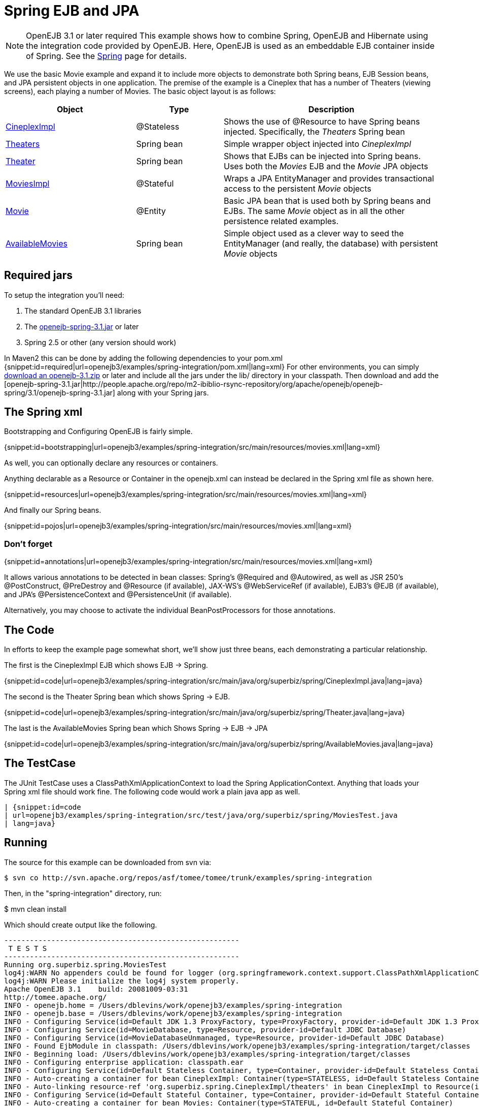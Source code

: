 = Spring EJB and JPA
:properties-table-layout: cols="3a,2a,5a",options="header"

NOTE: OpenEJB 3.1 or later required
This example shows how to combine Spring, OpenEJB and Hibernate using the integration code provided by OpenEJB.
Here, OpenEJB is used as an embeddable EJB container inside of Spring.
See the xref:spring.adoc[Spring]  page for details.

We use the basic Movie example and expand it to include more objects to demonstrate both Spring beans, EJB Session beans, and JPA persistent objects in one application.
The premise of the example is a Cineplex that has a number of Theaters (viewing screens), each playing a number of Movies.
The basic object layout is as follows:
[{properties-table-layout}]
|===

|Object
|Type
|Description


|link:http://svn.apache.org/repos/asf/tomee/tomee/trunk/examples/spring-integration/src/main/java/org/superbiz/spring/CineplexImpl.java[CineplexImpl]
|@Stateless
|Shows the use of @Resource to have Spring beans injected.
Specifically, the _Theaters_ Spring bean


|link:http://svn.apache.org/repos/asf/tomee/tomee/trunk/examples/spring-integration/src/main/java/org/superbiz/spring/Theaters.java[Theaters]
|Spring bean
|Simple wrapper object injected into _CineplexImpl_


|link:http://svn.apache.org/repos/asf/tomee/tomee/trunk/examples/spring-integration/src/main/java/org/superbiz/spring/Theater.java[Theater]
|Spring bean
|Shows that EJBs can be injected into Spring beans.  Uses
both the _Movies_ EJB and the _Movie_ JPA objects


|link:http://svn.apache.org/repos/asf/tomee/tomee/trunk/examples/spring-integration/src/main/java/org/superbiz/spring/MoviesImpl.java[MoviesImpl]
|@Stateful
|Wraps a JPA EntityManager and provides transactional access
to the persistent _Movie_ objects


|link:http://svn.apache.org/repos/asf/tomee/tomee/trunk/examples/spring-integration/src/main/java/org/superbiz/spring/Movie.java[Movie]
|@Entity
|Basic JPA bean that is used both by Spring beans and EJBs.
The same _Movie_ object as in all the other persistence related examples.


|link:http://svn.apache.org/repos/asf/tomee/tomee/trunk/examples/spring-integration/src/main/java/org/superbiz/spring/AvailableMovies.java[AvailableMovies]
|Spring bean
|Simple object used as a clever way to seed the
EntityManager (and really, the database) with persistent _Movie_ objects
|===




== Required jars

To setup the integration you'll need:

. The standard OpenEJB 3.1 libraries
. The https://repository.apache.org/content/groups/public/org/apache/openejb/openejb-spring/3.1.2/openejb-spring-3.1.2.jar[openejb-spring-3.1.jar]  or later
. Spring 2.5 or other (any version should work)

In Maven2 this can be done by adding the following dependencies to your pom.xml {snippet:id=required|url=openejb3/examples/spring-integration/pom.xml|lang=xml} For other environments, you can simply xref:downloads.adoc[download an openejb-3.1.zip]  or later and include all the jars under the lib/ directory in your classpath.
Then download and add the [openejb-spring-3.1.jar|http://people.apache.org/repo/m2-ibiblio-rsync-repository/org/apache/openejb/openejb-spring/3.1/openejb-spring-3.1.jar]  along with your Spring jars.



== The Spring xml

Bootstrapping and Configuring OpenEJB is fairly simple.

{snippet:id=bootstrapping|url=openejb3/examples/spring-integration/src/main/resources/movies.xml|lang=xml}

As well, you can optionally declare any resources or containers.

Anything declarable as a Resource or Container in the openejb.xml can instead be declared in the Spring xml file as shown here.

{snippet:id=resources|url=openejb3/examples/spring-integration/src/main/resources/movies.xml|lang=xml}

And finally our Spring beans.

{snippet:id=pojos|url=openejb3/examples/spring-integration/src/main/resources/movies.xml|lang=xml}

=== Don't forget

{snippet:id=annotations|url=openejb3/examples/spring-integration/src/main/resources/movies.xml|lang=xml}

It allows various annotations to be detected in bean classes: Spring's @Required and @Autowired, as well as JSR 250's @PostConstruct, @PreDestroy and @Resource (if available), JAX-WS's @WebServiceRef (if available), EJB3's @EJB (if available), and JPA's @PersistenceContext and @PersistenceUnit (if available).

Alternatively, you may choose to activate the individual BeanPostProcessors for those annotations.



== The Code

In efforts to keep the example page somewhat short, we'll show just three beans, each demonstrating a particular relationship.

The first is the CineplexImpl EJB which shows EJB \-> Spring.

{snippet:id=code|url=openejb3/examples/spring-integration/src/main/java/org/superbiz/spring/CineplexImpl.java|lang=java}

The second is the Theater Spring bean which shows Spring \-> EJB.

{snippet:id=code|url=openejb3/examples/spring-integration/src/main/java/org/superbiz/spring/Theater.java|lang=java}

The last is the AvailableMovies Spring bean which Shows Spring \-> EJB \-> JPA

{snippet:id=code|url=openejb3/examples/spring-integration/src/main/java/org/superbiz/spring/AvailableMovies.java|lang=java}



== The TestCase

The JUnit TestCase uses a ClassPathXmlApplicationContext to load the Spring ApplicationContext.
Anything that loads your Spring xml file should work fine.
The following code would work a plain java app as well.

----
| {snippet:id=code
| url=openejb3/examples/spring-integration/src/test/java/org/superbiz/spring/MoviesTest.java
| lang=java}
----



== Running

The source for this example can be downloaded from svn via:

----
$ svn co http://svn.apache.org/repos/asf/tomee/tomee/trunk/examples/spring-integration
----

Then, in the "spring-integration" directory, run:

$ mvn clean install

Which should create output like the following.

....
-------------------------------------------------------
 T E S T S
-------------------------------------------------------
Running org.superbiz.spring.MoviesTest
log4j:WARN No appenders could be found for logger (org.springframework.context.support.ClassPathXmlApplicationContext).
log4j:WARN Please initialize the log4j system properly.
Apache OpenEJB 3.1    build: 20081009-03:31
http://tomee.apache.org/
INFO - openejb.home = /Users/dblevins/work/openejb3/examples/spring-integration
INFO - openejb.base = /Users/dblevins/work/openejb3/examples/spring-integration
INFO - Configuring Service(id=Default JDK 1.3 ProxyFactory, type=ProxyFactory, provider-id=Default JDK 1.3 ProxyFactory)
INFO - Configuring Service(id=MovieDatabase, type=Resource, provider-id=Default JDBC Database)
INFO - Configuring Service(id=MovieDatabaseUnmanaged, type=Resource, provider-id=Default JDBC Database)
INFO - Found EjbModule in classpath: /Users/dblevins/work/openejb3/examples/spring-integration/target/classes
INFO - Beginning load: /Users/dblevins/work/openejb3/examples/spring-integration/target/classes
INFO - Configuring enterprise application: classpath.ear
INFO - Configuring Service(id=Default Stateless Container, type=Container, provider-id=Default Stateless Container)
INFO - Auto-creating a container for bean CineplexImpl: Container(type=STATELESS, id=Default Stateless Container)
INFO - Auto-linking resource-ref 'org.superbiz.spring.CineplexImpl/theaters' in bean CineplexImpl to Resource(id=theaters)
INFO - Configuring Service(id=Default Stateful Container, type=Container, provider-id=Default Stateful Container)
INFO - Auto-creating a container for bean Movies: Container(type=STATEFUL, id=Default Stateful Container)
INFO - Configuring PersistenceUnit(name=movie-unit, provider=org.hibernate.ejb.HibernatePersistence)
INFO - Enterprise application "classpath.ear" loaded.
INFO - Assembling app: classpath.ear
INFO - PersistenceUnit(name=movie-unit, provider=org.hibernate.ejb.HibernatePersistence)
INFO - Jndi(name=CineplexImplLocal) --> Ejb(deployment-id=CineplexImpl)
INFO - Jndi(name=MoviesLocal) --> Ejb(deployment-id=Movies)
INFO - Created Ejb(deployment-id=Movies, ejb-name=Movies, container=Default Stateful Container)
INFO - Created Ejb(deployment-id=CineplexImpl, ejb-name=CineplexImpl, container=Default Stateless Container)
INFO - Deployed Application(path=classpath.ear)
INFO - Exported EJB Movies with interface org.superbiz.spring.Movies to Spring bean MoviesLocal
INFO - Exported EJB CineplexImpl with interface org.superbiz.spring.Cineplex to Spring bean CineplexImplLocal
Tests run: 1, Failures: 0, Errors: 0, Skipped: 0, Time elapsed: 3.141 sec

Results :

Tests run: 1, Failures: 0, Errors: 0, Skipped: 0
....
